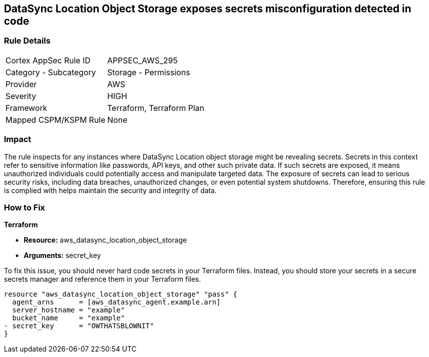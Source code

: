 
== DataSync Location Object Storage exposes secrets misconfiguration detected in code

=== Rule Details

[cols="1,2"]
|===
|Cortex AppSec Rule ID |APPSEC_AWS_295
|Category - Subcategory |Storage - Permissions
|Provider |AWS
|Severity |HIGH
|Framework |Terraform, Terraform Plan
|Mapped CSPM/KSPM Rule |None
|===


=== Impact
The rule inspects for any instances where DataSync Location object storage might be revealing secrets. Secrets in this context refer to sensitive information like passwords, API keys, and other such private data. If such secrets are exposed, it means unauthorized individuals could potentially access and manipulate targeted data. The exposure of secrets can lead to serious security risks, including data breaches, unauthorized changes, or even potential system shutdowns. Therefore, ensuring this rule is complied with helps maintain the security and integrity of data.

=== How to Fix

*Terraform*

* *Resource:* aws_datasync_location_object_storage
* *Arguments:* secret_key

To fix this issue, you should never hard code secrets in your Terraform files. Instead, you should store your secrets in a secure secrets manager and reference them in your Terraform files.

[source,go]
----
resource "aws_datasync_location_object_storage" "pass" {
  agent_arns      = [aws_datasync_agent.example.arn]
  server_hostname = "example"
  bucket_name     = "example"
- secret_key      = "OWTHATSBLOWNIT"
}
----

